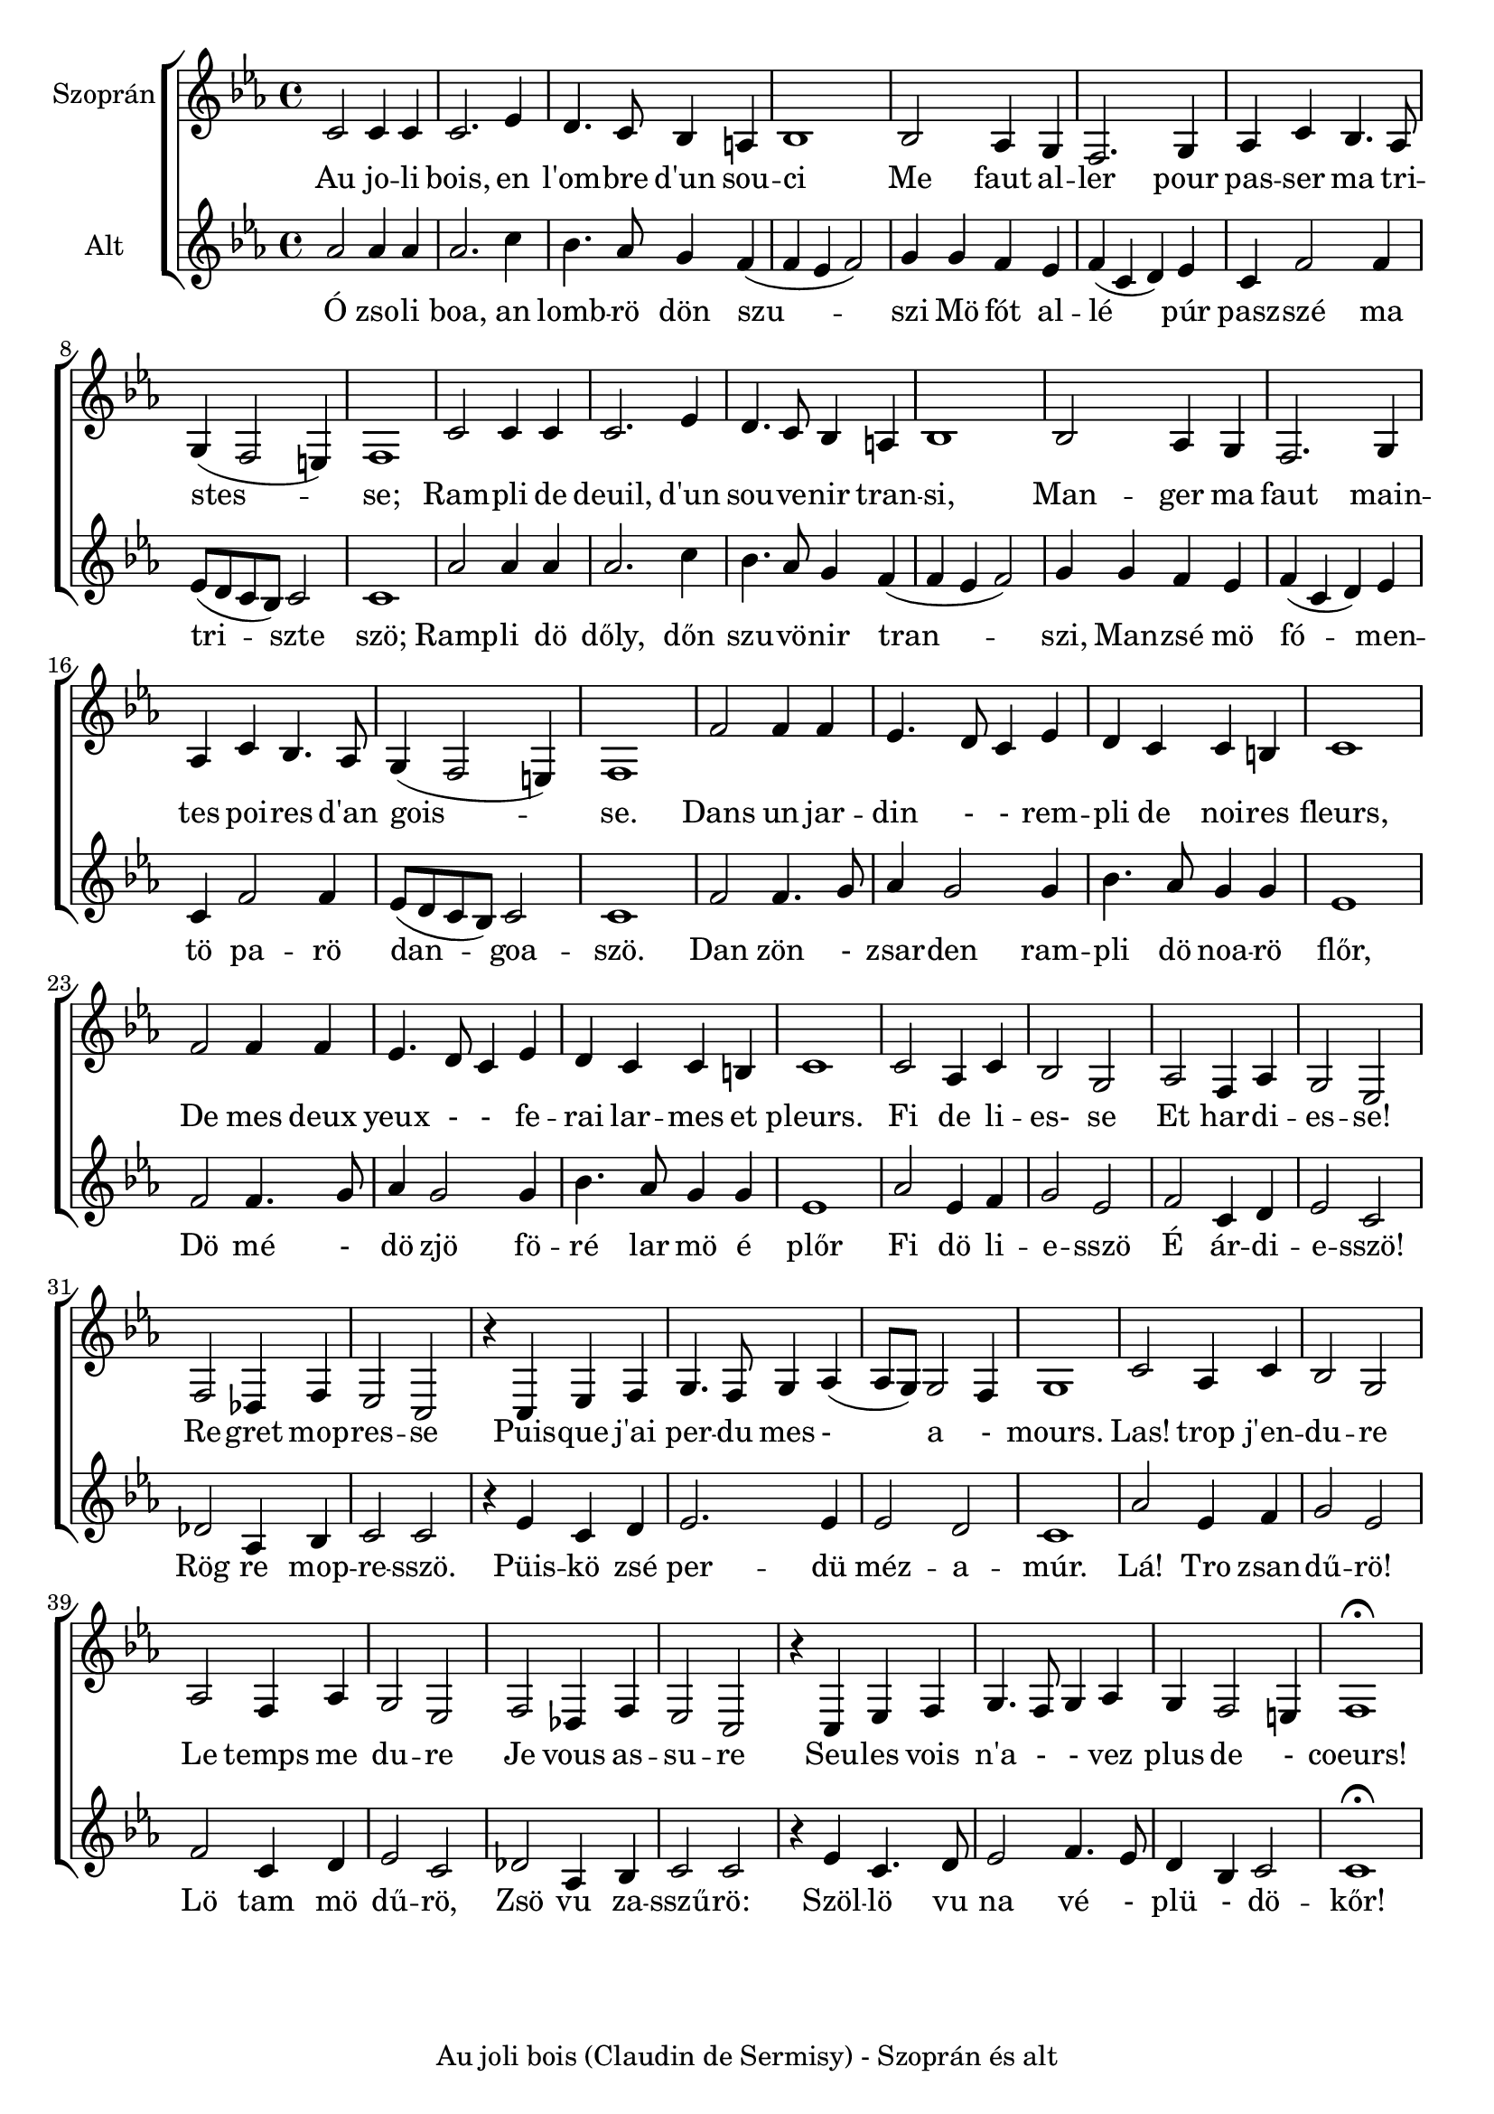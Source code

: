 \version "2.16.2"
\header {	
    tagline = "Au joli bois (Claudin de Sermisy) - Szoprán és alt"

}
global = {
  \key es \major
  \time 4/4  
}
sopranoMusic = \relative { \clef "treble"
  c'2 c4 c |c2. es4 | d4. c8 bes4 a | bes1  |
  bes2 as4 g4 | f2. g4 | as4 c bes4. as8 | g4 (f2 e4) | f1
  | c'2 c4 c | c2. es4 | d4. c8 bes4 a4 | bes1|
  bes2 as4 g | f2. g4 | as4 c bes4. as8 | g4 (f2 e4) |f1|
  f'2 f4 f4 |  es4. d8 c4 es4 | d4 c4 c b| c1 | f2 f4 f4|
  es4. d8 c4 es4 | d4 c c b | c1 | c2 | as4 c4 | bes2 g2|
  as2 f4 as| g2 es2| f2 des4 f es2 c | r4 c es f | g4. f8 g4 as4 (as8 g8)  g2 f4|  g1|
  c2 as4 c | bes2 g | as f4 as | g2 es|  f2 des4 f| es2 c| r4 c es f | g4. f8 g4 as | g f2 e4| f1\fermata 
   
}

sopranoWords = \lyricmode {
  Au jo -- li bois, en   l'om -- bre d'un sou -- ci
  Me faut al -- ler pour pas -- ser ma tri -- stes -- se;
  Ram -- pli de deuil, d'un sou -- ve -- nir tran -- si,
  Man -- ger ma faut main -- tes poi -- res d'an gois --  se.
  Dans un jar -- din - - rem -- pli de noi -- res fleurs, De mes deux
  yeux - - fe -- rai lar -- mes et pleurs. 
  Fi de li -- es- se
  Et har -- di -- es -- se! 
  Re -- gret mop -- res -- se Puis -- que j'ai per -- du mes - a - mours. 
  Las! trop j'en -- du -- re Le temps me du -- re 
  Je vous as -- su -- re Seu -- les vois n'a - - vez plus de - coeurs!
}


altoMusic = \relative {  \clef "treble"
  as'2 as4 as4 | as2. c4 | bes4. as8 g4 f4 ( f4 es4 f2) |
  g4 g f es| f (c d) es| c f2 f4 |es8 (d c bes) c2 | c1|
  as'2 as4 as4 | as2. c4 | bes4. as8 g4 f4 ( f4 es4 f2) |
  g4 g f es| f (c d) es| c f2 f4 |es8 (d c bes) c2 | c1|
  f2 f4. g8 | as4 g2 g4 | bes4. as8 g4 g4 | es1 | f2 f4. g8 | 
  as4 g2 g4 | bes4. as8 g4 g4 | es1 | as2 es4 f4 |g2 es2
  | f2 c4 d4 | es2 c2 | des2 as4 bes4 | c2 c2 | r4 es4 c4 d4|
  es2. es4 | es2 d2| c1| as'2 es4 f4 | g2 es2 | f2 c4 d4| es2 c2|
  des2 as4 bes4| c2 c2 | r4  es4 c4. d8 | es2 | f4. es8 | d4 bes4 c2 | c1 \fermata

}
altoWords = \lyricmode {
  Ó zso -- li boa, an lomb -- rö dön szu -- szi
  Mö fót al -- lé   púr pasz -- szé ma tri -- szte  szö;
  Ramp -- li dö dőly, dőn szu -- vö -- nir tran -- szi,
  Man -- zsé mö fó -- men -- tö pa -- rö dan -- goa -- szö.
  Dan zön - zsar -- den ram -- pli dö noa -- rö flőr,
  Dö mé - dö zjö fö -- ré lar mö é plőr
  Fi dö li -- e -- sszö É ár -- di -- e -- sszö!
  Rög re mop -- re -- sszö. 
  Püis -- kö zsé per -- dü méz -- a -- múr. Lá! Tro zsan -- dű -- rö! 
  Lö tam mö dű -- rö,
  Zsö vu za -- sszű -- rö: Szöl -- lö vu na  vé - plü - dö -- kőr!
}

\score {
  <<  % combine ChoirStaff and PianoStaff in parallel
    \new ChoirStaff <<
      \new Staff = "sopranos" <<
        \set Staff.instrumentName = #"Szoprán"
        \new Voice = "sopranos" {
          \global
          \sopranoMusic
        }
      >>
      \new Lyrics \lyricsto "sopranos" {
        \sopranoWords
      }
      \new Staff = "altos" <<
        \set Staff.instrumentName = #"Alt"
        \new Voice = "altos" {
          \global
          \altoMusic
        }
      >>
      \new Lyrics \lyricsto "altos" {
        \altoWords
      }
    >>
  >>
}


